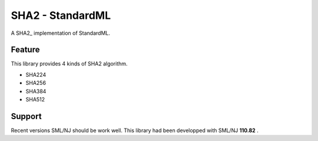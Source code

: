
SHA2 - StandardML
================================================================

A SHA2_ implementation of StandardML.


Feature
----------------------------------------------------------------

This library provides 4 kinds of SHA2 algorithm.

- SHA224
- SHA256
- SHA384
- SHA512


Support
----------------------------------------------------------------

Recent versions SML/NJ should be work well.
This library had been developped with SML/NJ **110.82** .


.. _rfc6234: https://tools.ietf.org/html/rfc6234
.. _`Cryptographic Standards and Guidelines`: https://csrc.nist.gov/projects/cryptographic-standards-and-guidelines/example-values
.. _`NESSIE test vectors`: https://www.cosic.esat.kuleuven.be/nessie/testvectors/hash/sha/


